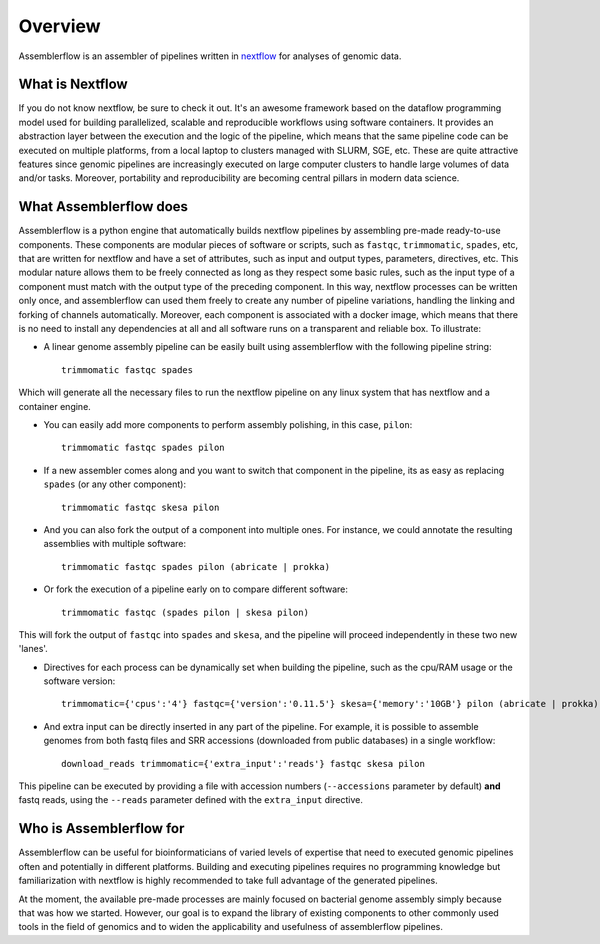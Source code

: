 Overview
========

Assemblerflow is an assembler of pipelines written in  nextflow_ for
analyses of genomic data.

What is Nextflow
::::::::::::::::

If you do not know nextflow, be sure to check it out. It's an awesome
framework based on the dataflow programming model used for building
parallelized, scalable and reproducible workflows using software containers.
It provides an abstraction layer between the execution and the logic of the
pipeline, which means that the same pipeline code can be executed on
multiple platforms, from a local laptop to clusters managed with SLURM, SGE,
etc. These are quite attractive features since genomic pipelines are
increasingly executed on large computer clusters to handle large volumes
of data and/or tasks. Moreover, portability and reproducibility are becoming
central pillars in modern data science.

What Assemblerflow does
:::::::::::::::::::::::

Assemblerflow is a python engine that automatically builds nextflow pipelines
by assembling pre-made ready-to-use components. These components are modular
pieces of software or scripts, such as ``fastqc``, ``trimmomatic``, ``spades``,
etc, that are written for nextflow and have a set of attributes, such as
input and output types, parameters, directives, etc. This modular nature
allows them to be freely connected as long as they respect some basic rules,
such as the input type of a component must match with the output type of
the preceding component. In this way, nextflow processes can be
written only once, and assemblerflow can used them freely to create any number
of pipeline variations, handling the linking and forking of channels
automatically. Moreover, each component is associated with a docker image,
which means that there is no need to install any dependencies at all and
all software runs on a transparent and reliable box.
To illustrate:

- A linear genome assembly pipeline can be easily built using assemblerflow
  with the following pipeline string::

    trimmomatic fastqc spades

Which will generate all the necessary files to run the nextflow
pipeline on any linux system that has nextflow and a container engine.

- You can easily add more components to perform assembly polishing, in this
  case, ``pilon``::

    trimmomatic fastqc spades pilon

- If a new assembler comes along and you want to switch that component in the
  pipeline, its as easy as replacing ``spades`` (or any other component)::

    trimmomatic fastqc skesa pilon

- And you can also fork the output of a component into multiple ones. For
  instance, we could annotate the resulting assemblies with multiple software::

    trimmomatic fastqc spades pilon (abricate | prokka)

- Or fork the execution of a pipeline early on to compare different software::

    trimmomatic fastqc (spades pilon | skesa pilon)

This will fork the output of ``fastqc`` into ``spades`` and ``skesa``, and
the pipeline will proceed independently in these two new 'lanes'.

- Directives for each process can be dynamically set when building the pipeline,
  such as the cpu/RAM usage or the software version::

    trimmomatic={'cpus':'4'} fastqc={'version':'0.11.5'} skesa={'memory':'10GB'} pilon (abricate | prokka)

- And extra input can be directly inserted in any part of the pipeline. For
  example, it is possible to assemble genomes from both fastq files and SRR
  accessions (downloaded from public databases) in a single workflow::

    download_reads trimmomatic={'extra_input':'reads'} fastqc skesa pilon

This pipeline can be executed by providing a file with accession numbers
(``--accessions`` parameter by default) **and** fastq reads, using the
``--reads`` parameter defined with the ``extra_input`` directive.


Who is Assemblerflow for
::::::::::::::::::::::::

Assemblerflow can be useful for bioinformaticians of varied levels of expertise
that need to executed genomic pipelines often and potentially in different
platforms. Building and executing pipelines requires no programming knowledge
but familiarization with nextflow is highly recommended to take full advantage
of the generated pipelines.

At the moment, the available pre-made processes are mainly focused on
bacterial genome assembly simply because that was how we started.
However, our goal is to expand the library of existing components to other
commonly used tools in the field of genomics and to widen the applicability
and usefulness of assemblerflow pipelines.

.. _nextflow: https://www.nextflow.io/